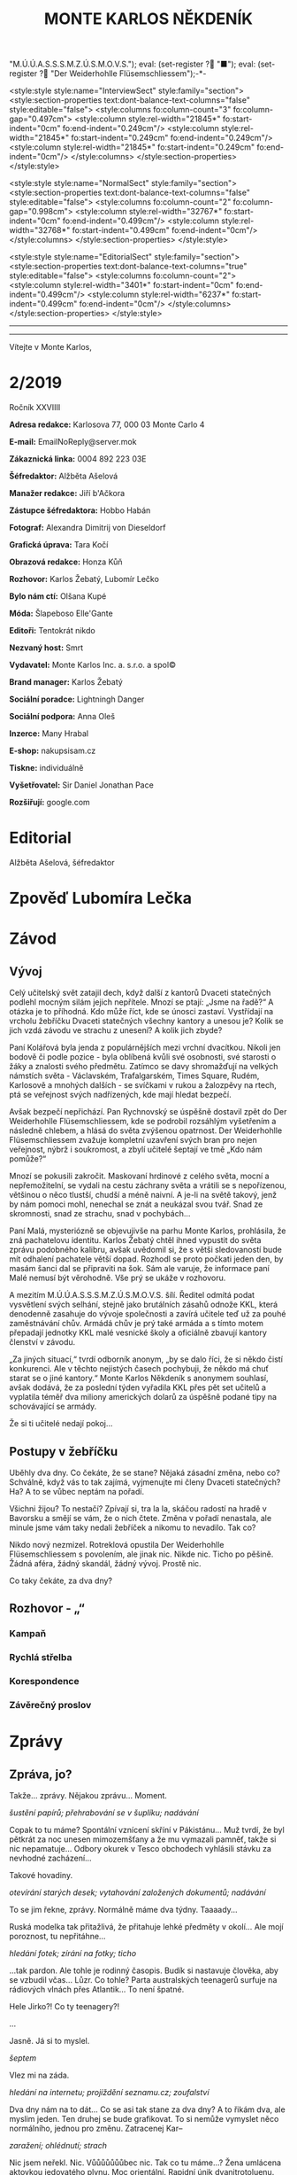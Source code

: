 # -*-eval: (setq-local org-footnote-section "Poznámky"); eval: (setq-local default-justification 'full); eval: (auto-fill-mode 1); eval: (toggle-truncate-lines); eval: (set-input-method "czech-qwerty"); eval: (set-register ?\' "“"); eval: (set-register ?\" "„");eval: (set-register ? "M.Ú.Ú.A.S.S.S.M.Z.Ú.S.M.O.V.S."); eval: (set-register ? "■"); eval: (set-register ? "Der Weiderhohlle Flüsemschliessem");-*-
:stuff:
<style:style style:name="InterviewSect" style:family="section">
<style:section-properties text:dont-balance-text-columns="false" style:editable="false">
<style:columns fo:column-count="3" fo:column-gap="0.497cm">
<style:column style:rel-width="21845*" fo:start-indent="0cm" fo:end-indent="0.249cm"/>
<style:column style:rel-width="21845*" fo:start-indent="0.249cm" fo:end-indent="0.249cm"/>
<style:column style:rel-width="21845*" fo:start-indent="0.249cm" fo:end-indent="0cm"/>
</style:columns>
</style:section-properties>
</style:style>

<style:style style:name="NormalSect" style:family="section">
<style:section-properties text:dont-balance-text-columns="false" style:editable="false">
<style:columns fo:column-count="2" fo:column-gap="0.998cm">
<style:column style:rel-width="32767*" fo:start-indent="0cm" fo:end-indent="0.499cm"/>
<style:column style:rel-width="32768*" fo:start-indent="0.499cm" fo:end-indent="0cm"/>
</style:columns>
</style:section-properties>
</style:style>

<style:style          style:name="EditorialSect"         style:family="section">
<style:section-properties                  text:dont-balance-text-columns="true"
style:editable="false">   <style:columns    fo:column-count="2">   <style:column
style:rel-width="3401*"      fo:start-indent="0cm"     fo:end-indent="0.499cm"/>
<style:column          style:rel-width="6237*"         fo:start-indent="0.499cm"
fo:end-indent="0cm"/>        </style:columns>        </style:section-properties>
</style:style>

#+OPTIONS: ':t \n:nil f:t date:nil <:nil |:t timestamp:nil H:nil toc:nil num:nil d:nil ^:t tags:nil
# tags		Toggle inclusion of tags
# '			Toggle smart quotes
# \n		newline = new paragraph
# f			Enable footnotes
# date		Doesn't include date
# timestamp Doesn't include any time/date active/inactive stamps
# |			Includes tables.
# <			Toggle inclusion of the creation time in the exported file
# H:3		Exports 3 leavels of headings. 4th and on are treated as lists.
# toc		Doesn't include table of contents.
# num:1		Includes numbers of headings only, if they are or the 1st order.
# d			Doesn't include drawers.
# ^			Toggle TeX-like syntax for sub- and superscripts. If you write ‘^:{}’, ‘a_{b}’ is interpreted, but the simple ‘a_b’ is left as it is.
---------------------------------------------------------------------------------------------------------------------------------------
#+STARTUP: fnadjust
# Sort and renumber footnotes as they are being made.
---------------------------------------------------------------------------------------------------------------------------------------
#+OPTIONS: author:nil creator:nil
# Doesn't include author's name
# Doesn't include creator (= firm)

#+ODT_STYLES_FILE: "/home/oscar/Documents/Monte-Karlos/odt vzor/MonteKarlosNěkdeník1-2020.ott"
:END:
#+TITLE: MONTE KARLOS NĚKDENÍK
#+SUBTITLE: 
Vítejte v Monte Karlos, 
#+ODT: <text:section text:style-name="EditorialSect" text:name="Editorial">
* 2/2019
Ročník XXVIIII

*Adresa redakce:* Karlosova 77, 000 03 Monte Carlo 4

*E-mail:* EmailNoReply@server.mok

*Zákaznická linka:* 0004 892 223 03E

*Šéfredaktor:* Alžběta Ašelová

*Manažer redakce:* Jiří b'Ačkora

*Zástupce šéfredaktora:* Hobbo Habán

*Fotograf:* Alexandra Dimitrij von Dieseldorf

*Grafická úprava:* Tara Kočí

*Obrazová redakce:* Honza Kůň

*Rozhovor:* Karlos Žebatý, Lubomír Lečko

*Bylo nám ctí:* Olšana Kupé

*Móda:* Šlapeboso Elle'Gante

*Editoři:* Tentokrát nikdo

*Nezvaný host:* Smrt

*Vydavatel:* Monte Karlos Inc. a. s.r.o. a spol©

*Brand manager:* Karlos Žebatý

*Sociální poradce:* Lightningh Danger

*Sociální podpora:* Anna Oleš

*Inzerce:* Many Hrabal

*E-shop:* nakupsisam.cz

*Tiskne:* individuálně

*Vyšetřovatel:* Sir Daniel Jonathan Pace

*Rozšiřují:* google.com
* Editorial                                                             :200:


Alžběta Ašelová, šéfredaktor
#+ODT: </text:section>
* Zpověď Lubomíra Lečka
* Závod
#+ODT: <text:section text:style-name="NormalSect" text:name="Závod">
** Vývoj                                                                :400:
Celý  učitelský svět  zatajil  dech,  když další  z  kantorů Dvaceti  statečných
podlehl mocným silám jejich nepřítele. Mnozí  se ptají: „Jsme na řadě?“ A otázka
je to  příhodná. Kdo  může říct,  kde se únosci  zastaví. Vystřídají  na vrcholu
žebříčku Dvaceti  statečných všechny  kantory a  unesou je?  Kolik se  jich vzdá
závodu ve strachu z unesení? A kolik jich zbyde?

Paní  Kolářová byla  jenda z  populárnějších mezi  vrchní dvacítkou.  Nikoli jen
bodově či podle pozice - byla oblíbená  kvůli své osobnosti, své starosti o žáky
a  znalosti svého  předmětu. Zatímco  se  davy shromažďují  na velkých  námstích
světa  - Václavském,  Trafalgarském, Times  Square, Rudém,  Karlosově a  mnohých
dalších -  se svíčkami  v rukou  a žalozpěvy  na rtech,  ptá se  veřejnost svých
nadřízených, kde mají hledat bezpečí.

Avšak  bezpečí  nepřichází. Pan  Rychnovský  se  úspěšně  dostavil zpět  do  Der
Weiderhohlle Flüsemschliessem,  kde se podrobil rozsáhlým  vyšetřením a následně
chlebem, a hlásá do světa  zvýšenou opatrnost. Der Weiderhohlle Flüsemschliessem
zvažuje kompletní uzavření svých bran pro nejen veřejnost, nýbrž i soukromost, a
zbylí učitelé šeptají ve tmě „Kdo nám pomůže?“

Mnozí  se  pokusili  zakročit.  Maskovaní  hrdinové  z  celého  světa,  mocní  a
nepřemožitelní, se  vydali na cestu záchrany  světa a vrátili se  s nepořízenou,
většinou o něco tlustší, chudší a méně  naivní. A je-li na světě takový, jenž by
nám pomoci mohl, nenechal se znát a neukázal svou tvář. Snad ze skromnosti, snad
ze strachu, snad v pochybách...

Paní Malá, mysteriózně se objevujivše na  parhu Monte Karlos, prohlásila, že zná
pachatelovu  identitu.  Karlos  Žebatý  chtěl ihned  vypustit  do  světa  zprávu
podobného kalibru, avšak uvědomil si, že  s větši sledovaností bude mít odhalení
pachatele větší dopad. Rozhodl se proto počkati jeden den, by masám šanci dal se
připraviti na šok. Sám ale varuje,  že informace paní Malé nemusí být věrohodně.
Vše prý se ukáže v rozhovoru.

A mezitím  M.Ú.Ú.A.S.S.S.M.Z.Ú.S.M.O.V.S. šílí. Ředitel odmítá  podat vysvětlení
svých  selhání,  stejně  jako  brutálních zásahů  odnože  KKL,  která  denodenně
zasahuje do  vývoje společnosti a  zavírá učitele  teď už za  pouhé zaměstnávání
chův. Armádá chův je prý také armáda a s tímto motem přepadají jednotky KKL malé
vesnické školy a oficiálně zbavují kantory členství v závodu.

„Za jiných situací,“ tvrdí odborník anonym, „by  se dalo říci, že si někdo čistí
konkurenci. Ale v těchto nejistých časech  pochybuji, že někdo má chuť starat se
o jiné kantory.“ Monte Karlos Někdeník  s anonymem souhlasí, avšak dodává, že za
poslední týden vyřadila  KKL přes pět set učitelů a  vyplatila téměř dva miliony
amerických dolarů za úspěšně podané tipy na schovávající se armády.

Že si ti učitelé nedají pokoj...
** Postupy v žebříčku                                                   :400:
Uběhly dva dny. Co čekáte, že se stane? Nějaká zásadní změna, nebo co? Schválně,
když vás  to tak  zajímá, vyjmenujte mi  členy Dvaceti statečných?  Ha? A  to se
vůbec neptám na pořadí.

Všichni žijou?  To nestačí?  Zpívají si, tra  la la, skáčou  radostí na  hradě v
Bavorsku a smějí se  vám, že o nich čtete. Změna v  pořadí nenastala, ale minule
jsme vám taky nedali žebříček a nikomu to nevadilo. Tak co?

Nikdo  nový nezmizel.  Rotreklová opustila  Der Weiderhohlle  Flüsemschliessem s
povolením,  ale jinak  nic.  Nikde  nic. Ticho  po  pěšině.  Žádná aféra,  žádný
skandál, žádný vývoj. Prostě nic.

Co taky čekáte, za dva dny?
#+ODT: </text:section>
** Rozhovor - „“

#+ODT: <text:section text:style-name="InterviewSect" text:name="Interview">
*** Kampaň
*** Rychlá střelba
*** Korespondence
*** Závěrečný proslov

#+ODT: </text:section>
* Zprávy                                                                :350:
:news:
Topic [fish in heating]
Designing principle [new house; fish are a feature; we're selling]
Random thing [this stuff is normal in Ukraine since 1976]
Story [Housing agency struggling to sell the houses]
Characters [salesmen, CEO]
Voice [author eats fish]
Logistics of story [public reaction; history of product;...]
Quotes, vision, assessment
:END:
#+ODT: <text:section text:style-name="NormalSect" text:name="Zprávy">
** Zpráva, jo?
Takže... zprávy. Nějakou zprávu... Moment.

/šustění papírů; přehrabování se v šuplíku; nadávání/

Copak to  tu máme? Spontální  vznícení skříní v  Pákistánu... Muž tvrdí,  že byl
pětkrát  za noc  unesen  mimozemšťany a  že  mu vymazali  pamněť,  takže si  nic
nepamatuje...  Odbory okurek  v  Tesco obchodech  vyhlásili  stávku za  nevhodné
zacházení...

Takové hovadiny.

/otevírání starých desek; vytahování založených dokumentů; nadávání/

To se jim řekne, zprávy. Normálně máme dva týdny. Taaaady...

Ruská modelka  tak přitažlivá, že přitahuje  lehké předměty v okolí...  Ale mojí
poroznost, tu nepřitáhne...

/hledání fotek; zírání na fotky; ticho/

...tak pardon. Ale tohle je rodinný  časopis. Budík si nastavuje člověka, aby se
vzbudil  včas...  Lůzr.  Co  tohle?  Parta  australských  teenagerů  surfuje  na
rádiových vlnách přes Atlantik... To není špatné.

Hele Jirko?! Co ty teenagery?!

...

Jasně. Já si to myslel.

/šeptem/

Vlez mi na záda.

/hledání na internetu; projíždění seznamu.cz; zoufalství/

Dva dny nám  na to dát... Co  se asi tak stane za  dva dny? A to  řikám dva, ale
myslim  jeden.  Ten druhej  se  bude  grafikovat.  To  si nemůže  vymyslet  něco
normálního, jednou pro změnu. Zatracenej Kar--

/zaražení; ohlédnutí; strach/

Nic jsem neřekl. Nic. Vůůůůůůůbec nic. Tak co tu máme...? Žena umlácena aktovkou
jedovatého plynu.  Moc orientální.  Rapidní únik dvanitrotoluenu.  Moc morbidní.
Čína vyžaduje použití tří  hůlek u stolů. To akorát vyvolá  paniku. Co takhle mi
dát něco, s čím můžu pracovat?

Ale to oni neeee.

/kopnutí do stolu; prudké sundavání body; foukání na palec/

Normálně nám trvá  týden, než vymyslíme, o  čem budeme psát, a  další to napsat.
Ale to není potřeba,  evidentně. Den. A co my? Jasně...  není problém... dáme se
do toho. Ach jo.

Aspoň jednou bych to chtěl normální. Jako  třeba den... Nebo jenom půl dne běžný
práce. Je toho tolik? Člověk začne u kamery, tam mu před očima unesou Adele. Tak
se dá do řízení vrtulníku a kam ho  pošlou? Do Nového Dilí. Do války s velkým K.
Dá se do psaní.  Jde mu to skvěle. Přesunou ho na třetí  patro... Tam ho napadne
zákeřná sabotáž  karavanů, málem se  utopí, a velký  K ho označí  za přijatelnou
válečnou oběť. Tři týdny v komatu. Probudí se.  A hned po něm chtějí, aby se dal
do vyšetřování nějakých zmizení v Der Weider-bůhví co.

No tak  si člověk  řekne co  se dá dělat.  Nechá se  přesunout na  běžný zprávy.
Chvíli to jde  bez potíží... Rostoucí kostely tady, věštba  sem nebo tam, národy
bojují o  jídlo. Člověk  si řekne,  že mu  to konečně  jde. A  pak mu  příjde do
kanceláře dopis. Den. /Jeden/ den.

Ale co naděláme?

/šustění; přebírání; hrabání se/

Gumové kachničky na drogách. Moc normální, to pokreje Mladá Fronta. Radioaktivní
květiny  -  to už  tu  bylo.  Možné  odkrytí  nelegálních úplatků  pro  sluneční
paprsky... To si  necháme, až se z  toho něco vyklube. Přesně proto  nám to trvá
tak dlouho. Počkáme si, co se z toho vyklube. Co se asi stihne vyklubat za den?

/stoupnutí; přecházení po pokoji; lamentování/

Ale práce je práce, že? Co nadělám?  Co takhle si něco vymyslet? Stejně to nikdo
nepozná. Závřete laskavě ty dvěře! Je tu průvan!

/zamyšlení; pohled zpět; kroucení hlavou/

Kdo to vůbec byl? Něco za sebou táhl - nějakou bednu. Nevím.

/hlasitý potlesk zezdola/

Jasně. Velký K  už začal svůj rozhovor. Nějaká velká  Malá... Dneska se nahrává,
zítra to vyjde. Už se teším... Ty dveře, řekl jsem!

/zamyšlení; pokrčení ramen; mávnutí ruky/

Asi ochranka.  Nikdo jiný v  uniformách nechodí. A Někdeník  se může bát  o únos
učitele. Ale proč jsou na toto patře?

Tak se  do toho dáme,  ne? O  čem by to  bylo... Královská rodina.  Jo, královna
Alžběta se chystá  prodat Británii. Řekněme Rasputinovi. To  zní správně šíleně.
Co kdybyste si chodili někde jinde?! Tady se pracuje!

/neohlédnutí; neměnění pozice; kroucení hlavou/

Návštěvníci... Takže, Rasputin kupuje Velkou Británii a třeba Wales proti tomu
protestuje. Z principu. Tak, to zní Někdeníkově.

/poslouchání; vyrušení; hněv/

Co  je zase  tohle? Ty  tam! Můžeš  toho  nechat?! Nevím,  s čím  tam na  chodbě
pracuješ, ale nech toho! Strašně to píská! Počkej... Jestli s tim přijdedeš sem,
já ti ukážu.

A  co takhle  přidat nějakou  aféru? Poměr  sem, pomět  tam, to  čtenáře vždycky
nadchne. Ano, Alžběta má aféru s Rasputinem - ne! Moc jednoduchý. Princ Filip má
aféru s Rasputinem. To je ono. A ještě by to chtělo--

/výbuch/
#+ODT: </text:section>
* Lifestyle
Módní sekce Monte Karlos Někdeníku vám přináší 

* Vyšetřování
** Dokumenty
** _Část první: Nepřítel za branami_
=„A je-li na světě  takový, jenž by nám pomoci mohl, nenechal  se znát a neukázal
svou tvář. Snad ze skromnosti, snad ze strachu, snad v pochybách...“=
*** 
* Hodnocení odborníka                                                   :350:
#+ODT: <text:section text:style-name="NormalSect" text:name="Hodnocení">

#+ODT: </text:section>
* Poznámky
